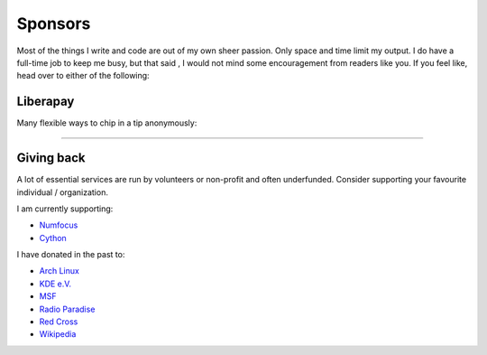 Sponsors
########

.. note-dim:: None so far 🤔

Most of the things I write and code are out of my own sheer passion. Only space and
time limit my output. I do have a full-time job to keep me busy, but that said
, I would not mind some encouragement from readers like you.  If you feel like,
head over to either of the following:

Liberapay
=========

Many flexible ways to chip in a tip anonymously:

.. image:: https://liberapay.com/assets/widgets/donate.svg
   :target: https://liberapay.com/ashwinvis/donate
   :alt: Donate using Liberapay
   :height: 2em

----

Giving back
===========

A lot of essential services are run by volunteers or non-profit and often
underfunded. Consider supporting your favourite individual / organization.

I am currently supporting:

- `Numfocus <https://numfocus.salsalabs.org/donate>`_
- `Cython <https://cython.org/#donate>`_

I have donated in the past to:

- `Arch Linux <https://www.archlinux.org/donate/>`__
- `KDE e.V. <https://kde.org/community/donations/index.php>`__
- `MSF <https://www.msf.org/>`__
- `Radio Paradise <https://www.radioparadise.com/>`__
- `Red Cross <https://www.rodakorset.se/>`__
- `Wikipedia
  <https://donate.wikimedia.org/wiki/Special:FundraiserRedirector?utm_source=donate&utm_medium=sidebar&utm_campaign=C13_en.wikipedia.org&uselang=en>`__
